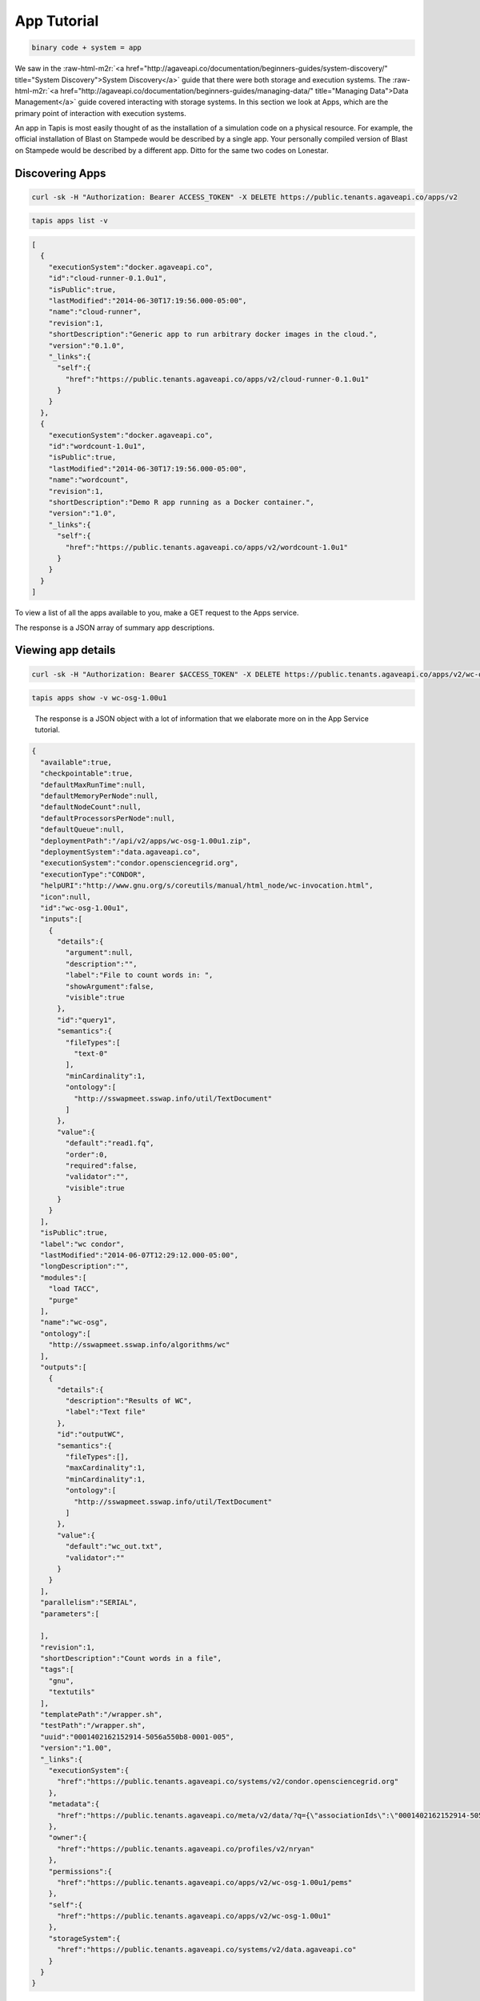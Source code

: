 .. role:: raw-html-m2r(raw)
   :format: html


App Tutorial
============

.. code-block::

   binary code + system = app


We saw in the :raw-html-m2r:`<a href="http://agaveapi.co/documentation/beginners-guides/system-discovery/" title="System Discovery">System Discovery</a>` guide that there were both storage and execution systems. The :raw-html-m2r:`<a href="http://agaveapi.co/documentation/beginners-guides/managing-data/" title="Managing Data">Data Management</a>` guide covered interacting with storage systems. In this section we look at Apps, which are the primary point of interaction with execution systems.

An app in Tapis is most easily thought of as the installation of a simulation code on a physical resource. For example, the official installation of Blast on Stampede would be described by a single app. Your personally compiled version of Blast on Stampede would be described by a different app. Ditto for the same two codes on Lonestar.

Discovering Apps
----------------

.. code-block:: shell

   curl -sk -H "Authorization: Bearer ACCESS_TOKEN" -X DELETE https://public.tenants.agaveapi.co/apps/v2

.. code-block:: plaintext

   tapis apps list -v

.. code-block:: json

   [
     {
       "executionSystem":"docker.agaveapi.co",
       "id":"cloud-runner-0.1.0u1",
       "isPublic":true,
       "lastModified":"2014-06-30T17:19:56.000-05:00",
       "name":"cloud-runner",
       "revision":1,
       "shortDescription":"Generic app to run arbitrary docker images in the cloud.",
       "version":"0.1.0",
       "_links":{
         "self":{
           "href":"https://public.tenants.agaveapi.co/apps/v2/cloud-runner-0.1.0u1"
         }
       }
     },
     {
       "executionSystem":"docker.agaveapi.co",
       "id":"wordcount-1.0u1",
       "isPublic":true,
       "lastModified":"2014-06-30T17:19:56.000-05:00",
       "name":"wordcount",
       "revision":1,
       "shortDescription":"Demo R app running as a Docker container.",
       "version":"1.0",
       "_links":{
         "self":{
           "href":"https://public.tenants.agaveapi.co/apps/v2/wordcount-1.0u1"
         }
       }
     }
   ]

To view a list of all the apps available to you, make a GET request to the Apps service.

The response is a JSON array of summary app descriptions.


.. raw:: html

   <aside class="notice">Depending on who is administering the Tapis platform for your organization, you may see many or few apps returned from the above response. This is normal and has to do with what systems and apps they have chosen to make publicly available. If you don't see any apps there by default, no worries, see the <a href="http://agaveapi.co/documentation/tutorials/app-management-tutorial/" title="App Management Tutorial">App Management Tutorial</a> for a quick reference on how to add your own.</aside>


Viewing app details
-------------------

.. code-block:: shell

   curl -sk -H "Authorization: Bearer $ACCESS_TOKEN" -X DELETE https://public.tenants.agaveapi.co/apps/v2/wc-osg-1.00u1

.. code-block:: plaintext

   tapis apps show -v wc-osg-1.00u1

..

   The response is a JSON object with a lot of information that we elaborate more on in the App Service tutorial.


.. code-block:: json

   {
     "available":true,
     "checkpointable":true,
     "defaultMaxRunTime":null,
     "defaultMemoryPerNode":null,
     "defaultNodeCount":null,
     "defaultProcessorsPerNode":null,
     "defaultQueue":null,
     "deploymentPath":"/api/v2/apps/wc-osg-1.00u1.zip",
     "deploymentSystem":"data.agaveapi.co",
     "executionSystem":"condor.opensciencegrid.org",
     "executionType":"CONDOR",
     "helpURI":"http://www.gnu.org/s/coreutils/manual/html_node/wc-invocation.html",
     "icon":null,
     "id":"wc-osg-1.00u1",
     "inputs":[
       {
         "details":{
           "argument":null,
           "description":"",
           "label":"File to count words in: ",
           "showArgument":false,
           "visible":true
         },
         "id":"query1",
         "semantics":{
           "fileTypes":[
             "text-0"
           ],
           "minCardinality":1,
           "ontology":[
             "http://sswapmeet.sswap.info/util/TextDocument"
           ]
         },
         "value":{
           "default":"read1.fq",
           "order":0,
           "required":false,
           "validator":"",
           "visible":true
         }
       }
     ],
     "isPublic":true,
     "label":"wc condor",
     "lastModified":"2014-06-07T12:29:12.000-05:00",
     "longDescription":"",
     "modules":[
       "load TACC",
       "purge"
     ],
     "name":"wc-osg",
     "ontology":[
       "http://sswapmeet.sswap.info/algorithms/wc"
     ],
     "outputs":[
       {
         "details":{
           "description":"Results of WC",
           "label":"Text file"
         },
         "id":"outputWC",
         "semantics":{
           "fileTypes":[],
           "maxCardinality":1,
           "minCardinality":1,
           "ontology":[
             "http://sswapmeet.sswap.info/util/TextDocument"
           ]
         },
         "value":{
           "default":"wc_out.txt",
           "validator":""
         }
       }
     ],
     "parallelism":"SERIAL",
     "parameters":[

     ],
     "revision":1,
     "shortDescription":"Count words in a file",
     "tags":[
       "gnu",
       "textutils"
     ],
     "templatePath":"/wrapper.sh",
     "testPath":"/wrapper.sh",
     "uuid":"0001402162152914-5056a550b8-0001-005",
     "version":"1.00",
     "_links":{
       "executionSystem":{
         "href":"https://public.tenants.agaveapi.co/systems/v2/condor.opensciencegrid.org"
       },
       "metadata":{
         "href":"https://public.tenants.agaveapi.co/meta/v2/data/?q={\"associationIds\":\"0001402162152914-5056a550b8-0001-005\"}"
       },
       "owner":{
         "href":"https://public.tenants.agaveapi.co/profiles/v2/nryan"
       },
       "permissions":{
         "href":"https://public.tenants.agaveapi.co/apps/v2/wc-osg-1.00u1/pems"
       },
       "self":{
         "href":"https://public.tenants.agaveapi.co/apps/v2/wc-osg-1.00u1"
       },
       "storageSystem":{
         "href":"https://public.tenants.agaveapi.co/systems/v2/data.agaveapi.co"
       }
     }
   }

Appending an app's id to the above commands will give the full app description. Let's look at the ``wc-osg-1.00u1`` app as an example.

The the important fields to notice in the repsonse are ``id``\ , ``inputs``\ , ``parameters``\ , and ``executionSystem``.


* ``id``\ : The unique id of the app. App ids are made up of a name separated by a version number. Public apps also have the revision number appended to the id to distinguish their changes over time.
* ``inputs``\ : a JSON array of objects describing the input files needed to run this app.
  ** ``inputs.id``\ : the input id, which is the attribute name that will be used when specifying this input in a job request. ** ``inputs.details.label``\ : a short description of what this input field represents in terms of the app
  ** ``inputs.value.required``\ : a boolean value indicating whether this value is required to submit a job request. ** ``inputs.value.validator``\ : a Perl regular expression used to validate this field value in a job request.
* ``parameters``\ : a JSON array of objects describing the parameters needed to run this app.
  ** ``parameters.id``\ : the input id, which is the attribute name that will be used when specifying this input in a job request. ** ``parameters.details.label``\ : a short description of what this parameter represents in terms of the app
  ** ``parameters.value.type``\ : the primary type assigned to this parameter. This determines what kind of value you pass for this parameter in a job request. Possible values are string, number, bool, flag, and enum. ** ``parameters.value.required``\ : a boolean value indicating whether this parameter is required to submit a job request.
  ** ``parameters.value.validator``\ : a Perl regular expression used to validate this parameter value in a job request. Any parameter-specific validation will occur after the value's primary type is validated.
* ``executionSystem``\ : the system on which this app code will run. You don't actually need to know this to run a job with this app, but it's helpful in case you need/want to debug at some point.

Next Steps
----------

Now that you understand how to find an app and how to identify the inputs and parameters needed in a job request, we can move on to the next lesson on :raw-html-m2r:`<a href="http://agaveapi.co/documentation/beginners-guides/running-a-simulation/" title="Running a Simulation">Running a Simulation</a>`.
